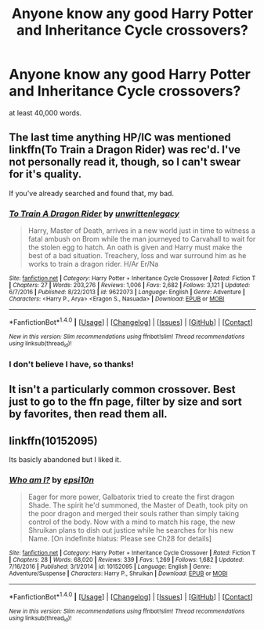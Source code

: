 #+TITLE: Anyone know any good Harry Potter and Inheritance Cycle crossovers?

* Anyone know any good Harry Potter and Inheritance Cycle crossovers?
:PROPERTIES:
:Author: GriffonicTobias
:Score: 5
:DateUnix: 1495098374.0
:DateShort: 2017-May-18
:FlairText: Request
:END:
at least 40,000 words.


** The last time anything HP/IC was mentioned linkffn(To Train a Dragon Rider) was rec'd. I've not personally read it, though, so I can't swear for it's quality.

If you've already searched and found that, my bad.
:PROPERTIES:
:Author: Blinkdawg15
:Score: 9
:DateUnix: 1495113815.0
:DateShort: 2017-May-18
:END:

*** [[http://www.fanfiction.net/s/9622073/1/][*/To Train A Dragon Rider/*]] by [[https://www.fanfiction.net/u/3597923/unwrittenlegacy][/unwrittenlegacy/]]

#+begin_quote
  Harry, Master of Death, arrives in a new world just in time to witness a fatal ambush on Brom while the man journeyed to Carvahall to wait for the stolen egg to hatch. An oath is given and Harry must make the best of a bad situation. Treachery, loss and war surround him as he works to train a dragon rider. H/Ar Er/Na
#+end_quote

^{/Site/: [[http://www.fanfiction.net/][fanfiction.net]] *|* /Category/: Harry Potter + Inheritance Cycle Crossover *|* /Rated/: Fiction T *|* /Chapters/: 27 *|* /Words/: 203,276 *|* /Reviews/: 1,006 *|* /Favs/: 2,682 *|* /Follows/: 3,121 *|* /Updated/: 6/7/2016 *|* /Published/: 8/22/2013 *|* /id/: 9622073 *|* /Language/: English *|* /Genre/: Adventure *|* /Characters/: <Harry P., Arya> <Eragon S., Nasuada> *|* /Download/: [[http://www.ff2ebook.com/old/ffn-bot/index.php?id=9622073&source=ff&filetype=epub][EPUB]] or [[http://www.ff2ebook.com/old/ffn-bot/index.php?id=9622073&source=ff&filetype=mobi][MOBI]]}

--------------

*FanfictionBot*^{1.4.0} *|* [[[https://github.com/tusing/reddit-ffn-bot/wiki/Usage][Usage]]] | [[[https://github.com/tusing/reddit-ffn-bot/wiki/Changelog][Changelog]]] | [[[https://github.com/tusing/reddit-ffn-bot/issues/][Issues]]] | [[[https://github.com/tusing/reddit-ffn-bot/][GitHub]]] | [[[https://www.reddit.com/message/compose?to=tusing][Contact]]]

^{/New in this version: Slim recommendations using/ ffnbot!slim! /Thread recommendations using/ linksub(thread_id)!}
:PROPERTIES:
:Author: FanfictionBot
:Score: 3
:DateUnix: 1495113833.0
:DateShort: 2017-May-18
:END:


*** I don't believe I have, so thanks!
:PROPERTIES:
:Author: GriffonicTobias
:Score: 1
:DateUnix: 1495147818.0
:DateShort: 2017-May-19
:END:


** It isn't a particularly common crossover. Best just to go to the ffn page, filter by size and sort by favorites, then read them all.
:PROPERTIES:
:Author: Dorgamund
:Score: 3
:DateUnix: 1495128827.0
:DateShort: 2017-May-18
:END:


** linkffn(10152095)

Its basicly abandoned but I liked it.
:PROPERTIES:
:Author: Umbreon717
:Score: 1
:DateUnix: 1495287690.0
:DateShort: 2017-May-20
:END:

*** [[http://www.fanfiction.net/s/10152095/1/][*/Who am I?/*]] by [[https://www.fanfiction.net/u/5555081/epsi10n][/epsi10n/]]

#+begin_quote
  Eager for more power, Galbatorix tried to create the first dragon Shade. The spirit he'd summoned, the Master of Death, took pity on the poor dragon and merged their souls rather than simply taking control of the body. Now with a mind to match his rage, the new Shruikan plans to dish out justice while he searches for his new Name. [On indefinite hiatus: Please see Ch28 for details]
#+end_quote

^{/Site/: [[http://www.fanfiction.net/][fanfiction.net]] *|* /Category/: Harry Potter + Inheritance Cycle Crossover *|* /Rated/: Fiction T *|* /Chapters/: 28 *|* /Words/: 68,020 *|* /Reviews/: 339 *|* /Favs/: 1,269 *|* /Follows/: 1,682 *|* /Updated/: 7/16/2016 *|* /Published/: 3/1/2014 *|* /id/: 10152095 *|* /Language/: English *|* /Genre/: Adventure/Suspense *|* /Characters/: Harry P., Shruikan *|* /Download/: [[http://www.ff2ebook.com/old/ffn-bot/index.php?id=10152095&source=ff&filetype=epub][EPUB]] or [[http://www.ff2ebook.com/old/ffn-bot/index.php?id=10152095&source=ff&filetype=mobi][MOBI]]}

--------------

*FanfictionBot*^{1.4.0} *|* [[[https://github.com/tusing/reddit-ffn-bot/wiki/Usage][Usage]]] | [[[https://github.com/tusing/reddit-ffn-bot/wiki/Changelog][Changelog]]] | [[[https://github.com/tusing/reddit-ffn-bot/issues/][Issues]]] | [[[https://github.com/tusing/reddit-ffn-bot/][GitHub]]] | [[[https://www.reddit.com/message/compose?to=tusing][Contact]]]

^{/New in this version: Slim recommendations using/ ffnbot!slim! /Thread recommendations using/ linksub(thread_id)!}
:PROPERTIES:
:Author: FanfictionBot
:Score: 1
:DateUnix: 1495287714.0
:DateShort: 2017-May-20
:END:
